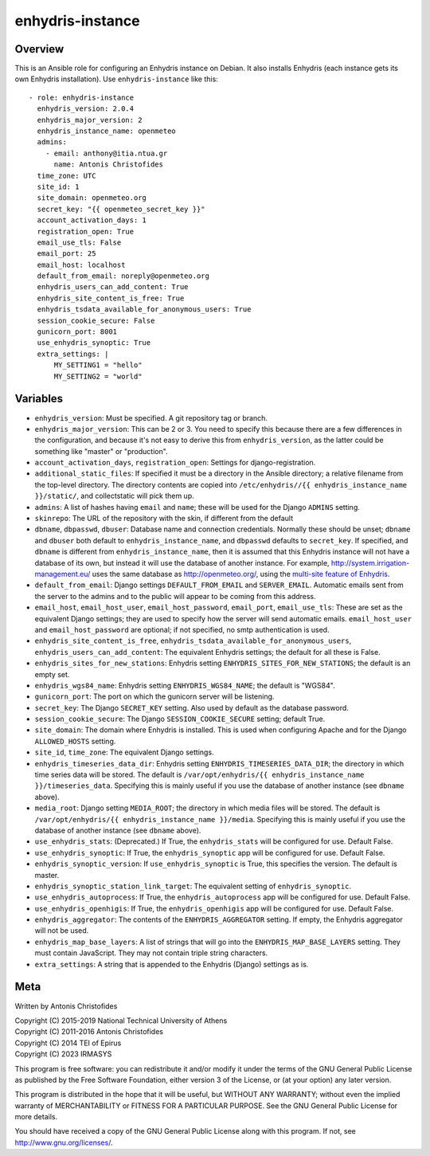 =================
enhydris-instance
=================

Overview
========

This is an Ansible role for configuring an Enhydris instance on Debian.
It also installs Enhydris (each instance gets its own Enhydris
installation).  Use ``enhydris-instance`` like this::

  - role: enhydris-instance
    enhydris_version: 2.0.4
    enhydris_major_version: 2
    enhydris_instance_name: openmeteo
    admins:
      - email: anthony@itia.ntua.gr
        name: Antonis Christofides
    time_zone: UTC
    site_id: 1
    site_domain: openmeteo.org
    secret_key: "{{ openmeteo_secret_key }}"
    account_activation_days: 1
    registration_open: True
    email_use_tls: False
    email_port: 25
    email_host: localhost
    default_from_email: noreply@openmeteo.org
    enhydris_users_can_add_content: True
    enhydris_site_content_is_free: True
    enhydris_tsdata_available_for_anonymous_users: True
    session_cookie_secure: False
    gunicorn_port: 8001
    use_enhydris_synoptic: True
    extra_settings: |
        MY_SETTING1 = "hello"
        MY_SETTING2 = "world"

Variables
=========

- ``enhydris_version``: Must be specified. A git repository tag or
  branch.

- ``enhydris_major_version``: This can be 2 or 3.  You need to specify
  this because there are a few differences in the configuration, and
  because it's not easy to derive this from ``enhydris_version``, as the
  latter could be something like "master" or "production".

- ``account_activation_days``, ``registration_open``: Settings for
  django-registration.

- ``additional_static_files``: If specified it must be a directory in
  the Ansible directory; a relative filename from the top-level
  directory.  The directory contents are copied into ``/etc/enhydris//{{
  enhydris_instance_name }}/static/``, and collectstatic will pick them
  up.

- ``admins``: A list of hashes having ``email`` and ``name``; these will
  be used for the Django ``ADMINS`` setting.

- ``skinrepo``: The URL of the repository with the skin, if different
  from the default

- ``dbname``, ``dbpasswd``, ``dbuser``: Database name and connection
  credentials. Normally these should be unset; ``dbname`` and ``dbuser``
  both default to ``enhydris_instance_name``, and ``dbpasswd`` defaults
  to ``secret_key``. If specified, and ``dbname`` is different from
  ``enhydris_instance_name``, then it is assumed that this Enhydris
  instance will not have a database of its own, but instead it will use
  the database of another instance.  For example,
  http://system.irrigation-management.eu/ uses the same database as
  http://openmeteo.org/, using the `multi-site feature of Enhydris`_.

  .. _multi-site feature of Enhydris: https://enhydris.readthedocs.io/en/latest/general/install.html#domains

- ``default_from_email``: Django settings ``DEFAULT_FROM_EMAIL`` and
  ``SERVER_EMAIL``. Automatic emails sent from the server to the admins
  and to the public will appear to be coming from this address.

- ``email_host``, ``email_host_user``, ``email_host_password``,
  ``email_port``, ``email_use_tls``: These are set as the equivalent
  Django settings; they are used to specify how the server will send
  automatic emails. ``email_host_user`` and ``email_host_password`` are
  optional; if not specified, no smtp authentication is used.

- ``enhydris_site_content_is_free``,
  ``enhydris_tsdata_available_for_anonymous_users``,
  ``enhydris_users_can_add_content``: The equivalent Enhydris settings;
  the default for all these is False.

- ``enhydris_sites_for_new_stations``: Enhydris setting
  ``ENHYDRIS_SITES_FOR_NEW_STATIONS``; the default is an empty set.

- ``enhydris_wgs84_name``: Enhydris setting ``ENHYDRIS_WGS84_NAME``; the
  default is "WGS84".

- ``gunicorn_port``: The port on which the gunicorn server will be
  listening.

- ``secret_key``: The Django ``SECRET_KEY`` setting. Also used by
  default as the database password.

- ``session_cookie_secure``: The Django ``SESSION_COOKIE_SECURE``
  setting; default True.

- ``site_domain``: The domain where Enhydris is installed. This is used
  when configuring Apache and for the Django ``ALLOWED_HOSTS`` setting.
  
- ``site_id``, ``time_zone``: The equivalent Django settings.

- ``enhydris_timeseries_data_dir``: Enhydris setting
  ``ENHYDRIS_TIMESERIES_DATA_DIR``; the directory in which time series
  data will be stored.  The default is ``/var/opt/enhydris/{{
  enhydris_instance_name }}/timeseries_data``. Specifying this is mainly
  useful if you use the database of another instance (see ``dbname``
  above).

- ``media_root``: Django setting ``MEDIA_ROOT``; the directory in
  which media files will be stored.  The default is
  ``/var/opt/enhydris/{{ enhydris_instance_name }}/media``. Specifying
  this is mainly useful if you use the database of another instance (see
  ``dbname`` above).
- ``use_enhydris_stats``: (Deprecated.) If True, the ``enhydris_stats``
  will be configured for use. Default False.

- ``use_enhydris_synoptic``: If True, the ``enhydris_synoptic`` app
  will be configured for use. Default False.

- ``enhydris_synoptic_version``: If ``use_enhydris_synoptic`` is True, this
  specifies the version. The default is master.

- ``enhydris_synoptic_station_link_target``: The equivalent setting of
  ``enhydris_synoptic``.

- ``use_enhydris_autoprocess``: If True, the ``enhydris_autoprocess``
  app will be configured for use. Default False.

- ``use_enhydris_openhigis``: If True, the ``enhydris_openhigis`` app
  will be configured for use. Default False.

- ``enhydris_aggregator``: The contents of the ``ENHYDRIS_AGGREGATOR``
  setting.  If empty, the Enhydris aggregator will not be used.

- ``enhydris_map_base_layers``: A list of strings that will go into the
  ``ENHYDRIS_MAP_BASE_LAYERS`` setting. They must contain JavaScript. They may
  not contain triple string characters.

- ``extra_settings``: A string that is appended to the Enhydris (Django)
  settings as is.

Meta
====

Written by Antonis Christofides

| Copyright (C) 2015-2019 National Technical University of Athens
| Copyright (C) 2011-2016 Antonis Christofides
| Copyright (C) 2014 TEI of Epirus
| Copyright (C) 2023 IRMASYS

This program is free software: you can redistribute it and/or modify
it under the terms of the GNU General Public License as published by
the Free Software Foundation, either version 3 of the License, or
(at your option) any later version.

This program is distributed in the hope that it will be useful,
but WITHOUT ANY WARRANTY; without even the implied warranty of
MERCHANTABILITY or FITNESS FOR A PARTICULAR PURPOSE.  See the
GNU General Public License for more details.

You should have received a copy of the GNU General Public License
along with this program.  If not, see http://www.gnu.org/licenses/.
